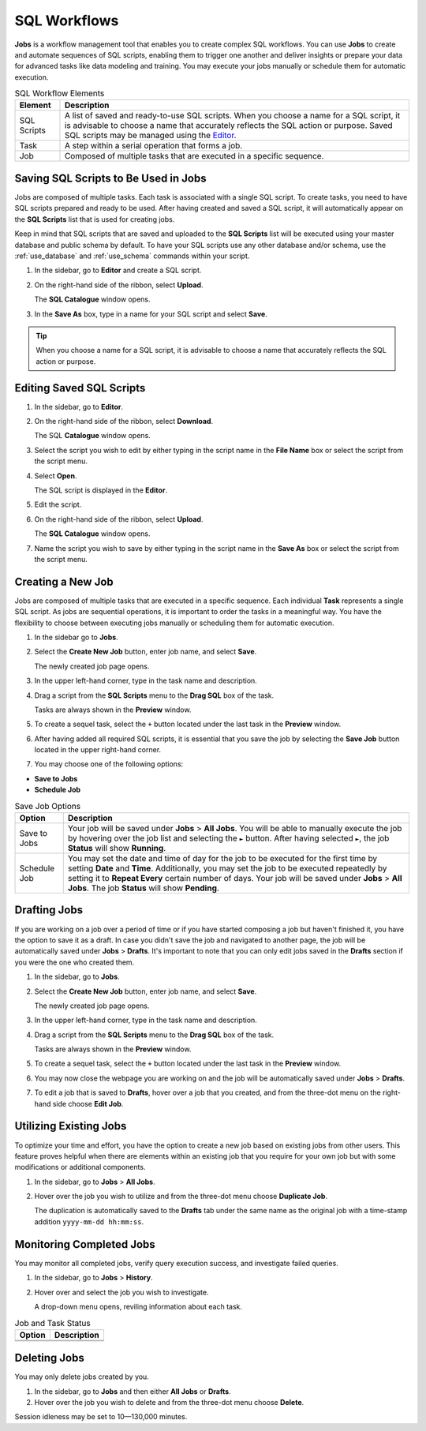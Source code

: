 .. _performing_basic_blue_operations:

*************
SQL Workflows
*************
   
**Jobs** is a workflow management tool that enables you to create complex SQL workflows. You can use **Jobs** to create and automate sequences of SQL scripts, enabling them to trigger one another and deliver insights or prepare your data for advanced tasks like data modeling and training. You may execute your jobs manually or schedule them for automatic execution. 

.. list-table:: SQL Workflow Elements
   :widths: auto
   :header-rows: 1

   * - Element
     - Description
   * - SQL Scripts
     - A list of saved and ready-to-use SQL scripts. When you choose a name for a SQL script, it is advisable to choose a name that accurately reflects the SQL action or purpose. Saved SQL scripts may be managed using the `Editor <https://docs.sqream.com/en/blue/getting_started/performing_basic_blue_operations.html#editing-saved-sql-scripts>`_.
   * - Task
     - A step within a serial operation that forms a job. 
   * - Job
     - Composed of multiple tasks that are executed in a specific sequence.

Saving SQL Scripts to Be Used in Jobs
=====================================

Jobs are composed of multiple tasks. Each task is associated with a single SQL script. To create tasks, you need to have SQL scripts prepared and ready to be used. After having created and saved a SQL script, it will automatically appear on the **SQL Scripts** list that is used for creating jobs.

Keep in mind that SQL scripts that are saved and uploaded to the **SQL Scripts** list will be executed using your master database and public schema by default. To have your SQL scripts use any other database and/or schema, use the :ref:`use_database` and :ref:`use_schema` commands within your script. 

1. In the sidebar, go to **Editor** and create a SQL script.
2. On the right-hand side of the ribbon, select **Upload**.

   The **SQL Catalogue** window opens.

3. In the **Save As** box, type in a name for your SQL script and select **Save**.

.. tip:: When you choose a name for a SQL script, it is advisable to choose a name that accurately reflects the SQL action or purpose.

Editing Saved SQL Scripts
=========================

1. In the sidebar, go to **Editor**.
2. On the right-hand side of the ribbon, select **Download**.

   The SQL **Catalogue** window opens.
   
3. Select the script you wish to edit by either typing in the script name in the **File Name** box or select the script from the script menu.
4. Select **Open**.

   The SQL script is displayed in the **Editor**.

5. Edit the script.
6. On the right-hand side of the ribbon, select **Upload**.

   The **SQL Catalogue** window opens. 
   
7. Name the script you wish to save by either typing in the script name in the **Save As** box or select the script from the script menu.

Creating a New Job
==================

Jobs are composed of multiple tasks that are executed in a specific sequence. Each individual **Task** represents a single SQL script. As jobs are sequential operations, it is important to order the tasks in a meaningful way. You have the flexibility to choose between executing jobs manually or scheduling them for automatic execution.

1. In the sidebar go to **Jobs**.
2. Select the **Create New Job** button, enter job name, and select **Save**.

   The newly created job page opens.
   
3. In the upper left-hand corner, type in the task name and description.
4. Drag a script from the **SQL Scripts** menu to the **Drag SQL** box of the task.

   Tasks are always shown in the **Preview** window.

5. To create a sequel task, select the ``+`` button located under the last task in the **Preview** window.
6. After having added all required SQL scripts, it is essential that you save the job by selecting the **Save Job** button located in the upper right-hand corner.
7. You may choose one of the following options:

* **Save to Jobs**
* **Schedule Job**

.. list-table:: Save Job Options
   :widths: auto
   :header-rows: 1

   * - Option
     - Description
   * - Save to Jobs
     - Your job will be saved under **Jobs** > **All Jobs**. You will be able to manually execute the job by hovering over the job list and selecting the ``►`` button. After having selected ``►``, the job **Status** will show **Running**.  
   * - Schedule Job
     - You may set the date and time of day for the job to be executed for the first time by setting **Date** and **Time**. Additionally, you may set the job to be executed repeatedly by setting it to **Repeat Every** certain number of days. Your job will be saved under **Jobs** > **All Jobs**. The job **Status** will show **Pending**.


Drafting Jobs
=============

If you are working on a job over a period of time or if you have started composing a job but haven't finished it, you have the option to save it as a draft. In case you didn't save the job and navigated to another page, the job will be automatically saved under **Jobs** > **Drafts**. It's important to note that you can only edit jobs saved in the **Drafts** section if you were the one who created them.

1. In the sidebar, go to **Jobs**.
2. Select the **Create New Job** button, enter job name, and select **Save**.

   The newly created job page opens.
   
3. In the upper left-hand corner, type in the task name and description.
4. Drag a script from the **SQL Scripts** menu to the **Drag SQL** box of the task.

   Tasks are always shown in the **Preview** window.

5. To create a sequel task, select the ``+`` button located under the last task in the **Preview** window.
6. You may now close the webpage you are working on and the job will be automatically saved under **Jobs** > **Drafts**.
7. To edit a job that is saved to **Drafts**, hover over a job that you created, and from the three-dot menu on the right-hand side choose **Edit Job**.

Utilizing Existing Jobs
=======================

To optimize your time and effort, you have the option to create a new job based on existing jobs from other users. This feature proves helpful when there are elements within an existing job that you require for your own job but with some modifications or additional components.

1. In the sidebar, go to **Jobs** > **All Jobs**.
2. Hover over the job you wish to utilize and from the three-dot menu choose **Duplicate Job**.

   The duplication is automatically saved to the **Drafts** tab under the same name as the original job with a time-stamp addition ``yyyy-mm-dd hh:mm:ss``.

Monitoring Completed Jobs
=========================

You may monitor all completed jobs, verify query execution success, and investigate failed queries.

1. In the sidebar, go to **Jobs** > **History**.
2. Hover over and select the job you wish to investigate.

   A drop-down menu opens, reviling information about each task.

.. list-table:: Job and Task Status
   :widths: auto
   :header-rows: 1

   * - Option
     - Description
   * - 
     - 
   * - 
     - 

Deleting Jobs
=============

You may only delete jobs created by you.

1. In the sidebar, go to **Jobs** and then either **All Jobs** or **Drafts**.
2. Hover over the job you wish to delete and from the three-dot menu choose **Delete**.

Session idleness may be set to 10—130,000 minutes.


